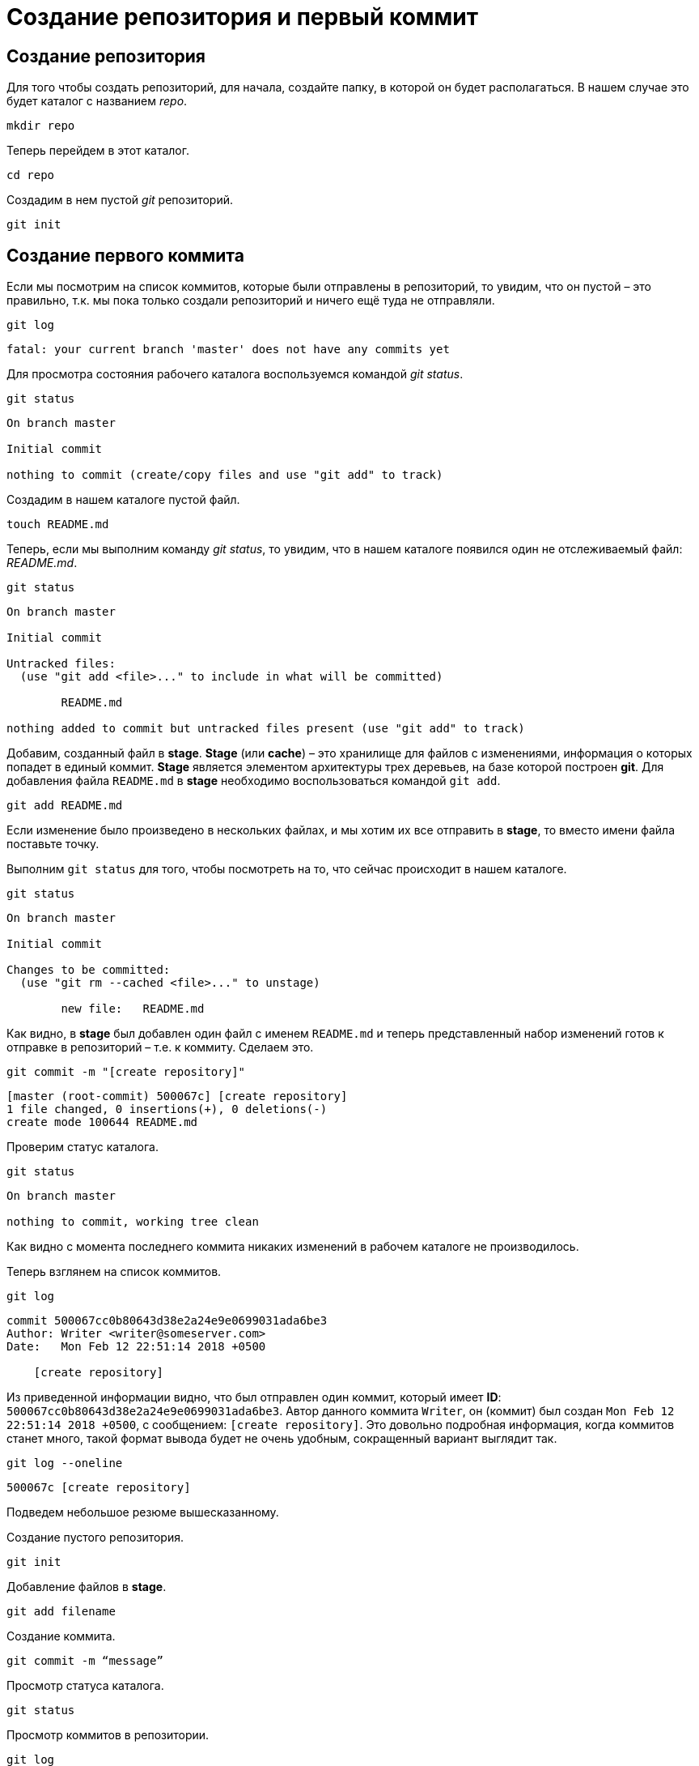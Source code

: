 = Создание репозитория и первый коммит

== Создание репозитория

Для того чтобы создать репозиторий, для начала, создайте папку, в которой он будет располагаться. В нашем случае это будет каталог с названием _repo_.

[source, shell script]
mkdir repo

Теперь перейдем в этот каталог.

[source, shell script]
cd repo

Создадим в нем пустой _git_ репозиторий.

[source, shell script]
git init

== Создание первого коммита

Если мы посмотрим на список коммитов, которые были отправлены в репозиторий, то увидим, что он пустой – это правильно, т.к. мы пока только создали репозиторий и ничего ещё туда не отправляли.

[source, shell script]
git log

----
fatal: your current branch 'master' does not have any commits yet
----

Для просмотра состояния рабочего каталога воспользуемся командой _git status_.

[source, shell script]
git status

----
On branch master

Initial commit

nothing to commit (create/copy files and use "git add" to track)
----

Создадим в нашем каталоге пустой файл.

[source, shell script]
touch README.md

Теперь, если мы выполним команду _git status_, то увидим, что в нашем каталоге появился один не отслеживаемый файл: _README.md_.

[source, shell script]
git status

----
On branch master

Initial commit

Untracked files:
  (use "git add <file>..." to include in what will be committed)

        README.md

nothing added to commit but untracked files present (use "git add" to track)
----

Добавим, созданный файл в *stage*. *Stage* (или *cache*) – это хранилище для файлов с изменениями, информация о которых попадет в единый коммит. *Stage* является элементом архитектуры трех деревьев, на базе которой построен *git*. Для добавления файла `README.md` в *stage* необходимо воспользоваться командой `git add`.

[source, shell script]
git add README.md

Если изменение было произведено в нескольких файлах, и мы хотим их все отправить в *stage*, то вместо имени файла поставьте точку.

Выполним `git status` для того, чтобы посмотреть на то, что сейчас происходит в нашем каталоге.

[source, shell script]
git status

----
On branch master

Initial commit

Changes to be committed:
  (use "git rm --cached <file>..." to unstage)

        new file:   README.md
----

Как видно, в *stage* был добавлен один файл с именем `README.md` и теперь представленный набор изменений готов к отправке в репозиторий – т.е. к коммиту. Сделаем это.

[source, shell script]
git commit -m "[create repository]"

----
[master (root-commit) 500067c] [create repository]
1 file changed, 0 insertions(+), 0 deletions(-)
create mode 100644 README.md
----

Проверим статус каталога.

[source, shell script]
git status

----
On branch master

nothing to commit, working tree clean
----

Как видно с момента последнего коммита никаких изменений в рабочем каталоге не производилось.

Теперь взглянем на список коммитов.

[source, shell script]
git log

----
commit 500067cc0b80643d38e2a24e9e0699031ada6be3
Author: Writer <writer@someserver.com>
Date:   Mon Feb 12 22:51:14 2018 +0500

    [create repository]
----

Из приведенной информации видно, что был отправлен один коммит, который имеет *ID*: `500067cc0b80643d38e2a24e9e0699031ada6be3`. Автор данного коммита `Writer`, он (коммит) был создан `Mon Feb 12 22:51:14 2018 +0500`, с сообщением: `[create repository]`. Это довольно подробная информация, когда коммитов станет много, такой формат вывода будет не очень удобным, сокращенный вариант выглядит так.

[source, shell script]
git log --oneline

----
500067c [create repository]
----

Подведем небольшое резюме вышесказанному.

Создание пустого репозитория.

[source, shell script]
git init

Добавление файлов в *stage*.

[source, shell script]
git add filename

Создание коммита.

[source, shell script]
git commit -m “message”

Просмотр статуса каталога.

[source, shell script]
git status

Просмотр коммитов в репозитории.

[source, shell script]
git log

Просмотр коммитов в репозитории с сокращенным выводом информации.

[source, shell script]
git log --oneline
